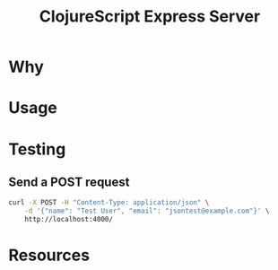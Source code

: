 #+title: ClojureScript Express Server

* Why

* Usage

* Testing

** Send a POST request

#+begin_src bash :results output
curl -X POST -H "Content-Type: application/json" \
    -d '{"name": "Test User", "email": "jsontest@example.com"}' \
    http://localhost:4000/
#+end_src

#+RESULTS:
: <h1 data-reactroot="">Hello World</h1>

* Resources

